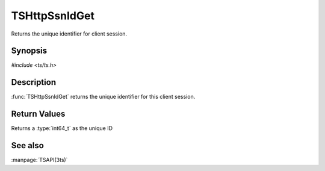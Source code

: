 .. Licensed to the Apache Software Foundation (ASF) under one
   or more contributor license agreements.  See the NOTICE file
   distributed with this work for additional information
   regarding copyright ownership.  The ASF licenses this file
   to you under the Apache License, Version 2.0 (the
   "License"); you may not use this file except in compliance
   with the License.  You may obtain a copy of the License at

   http://www.apache.org/licenses/LICENSE-2.0

   Unless required by applicable law or agreed to in writing, software
   distributed under the License is distributed on an "AS IS" BASIS,
   WITHOUT WARRANTIES OR CONDITIONS OF ANY KIND, either express or implied.
   See the License for the specific language governing permissions and
   limitations under the License.

.. default-domain:: c

TSHttpSsnIdGet
*******************

Returns the unique identifier for client session.

Synopsis
========

`#include <ts/ts.h>`

.. function:: int64_t TSHttpSsnIdGet(TSHttpSsn ssnp)

Description
===========

:func:`TSHttpSsnIdGet` returns the unique identifier for this client session.

Return Values
=============

Returns a :type:`int64_t` as the unique ID

See also
========

:manpage:`TSAPI(3ts)`
